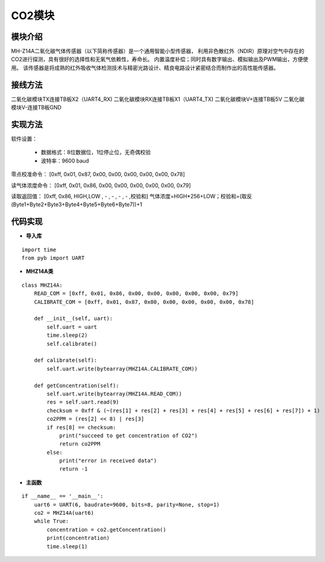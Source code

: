 .. CO2:

CO2模块
============================

模块介绍
----------------------------

MH-Z14A二氧化碳气体传感器（以下简称传感器）是一个通用智能小型传感器，
利用非色散红外（NDIR）原理对空气中存在的CO2进行探测，具有很好的选择性和无氧气依赖性，寿命长。
内置温度补偿；同时具有数字输出、模拟输出及PWM输出，方便使用。
该传感器是将成熟的红外吸收气体检测技术与精密光路设计、精良电路设计紧密结合而制作出的高性能传感器。

.. image:: img/calculator1.PNG
    :alt: calculator
    :width: 640px

接线方法
----------------------------

二氧化碳模块TX连接TB板X2（UART4_RX)
二氧化碳模块RX连接TB板X1（UART4_TX)
二氧化碳模块V+连接TB板5V
二氧化碳模块V-连接TB板GND

.. image:: img/calculator2.PNG
    :alt: calculator
    :width: 640px

实现方法
----------------------------

软件设置：

  - 数据格式：8位数据位，1位停止位，无奇偶校验
  - 波特率：9600 baud

零点校准命令：
[0xff, 0x01, 0x87, 0x00, 0x00, 0x00, 0x00, 0x00, 0x78]

读气体浓度命令：
[0xff, 0x01, 0x86, 0x00, 0x00, 0x00, 0x00, 0x00, 0x79]

读取返回值：
[0xff, 0x86, HIGH,LOW , - , - , - , - ,校验和]
气体浓度=HIGH*256+LOW；校验和=(取反(Byte1+Byte2+Byte3+Byte4+Byte5+Byte6+Byte7))+1

代码实现
----------------------------

- **导入库**
::

    import time
    from pyb import UART

- **MHZ14A类**
::

    class MHZ14A:
        READ_COM = [0xff, 0x01, 0x86, 0x00, 0x00, 0x00, 0x00, 0x00, 0x79]
        CALIBRATE_COM = [0xff, 0x01, 0x87, 0x00, 0x00, 0x00, 0x00, 0x00, 0x78]

        def __init__(self, uart):
            self.uart = uart
            time.sleep(2)
            self.calibrate()

        def calibrate(self):
            self.uart.write(bytearray(MHZ14A.CALIBRATE_COM))

        def getConcentration(self):
            self.uart.write(bytearray(MHZ14A.READ_COM))
            res = self.uart.read(9)
            checksum = 0xff & (~(res[1] + res[2] + res[3] + res[4] + res[5] + res[6] + res[7]) + 1)
            co2PPM = (res[2] << 8) | res[3]
            if res[8] == checksum:
                print("succeed to get concentration of CO2")
                return co2PPM
            else:
                print("error in received data")
                return -1

- **主函数**
::

    if __name__ == '__main__':
        uart6 = UART(6, baudrate=9600, bits=8, parity=None, stop=1)
        co2 = MHZ14A(uart6)
        while True:
            concentration = co2.getConcentration()
            print(concentration)
            time.sleep(1)
